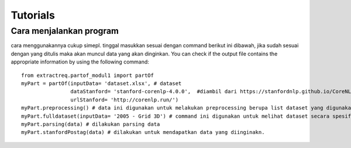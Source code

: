 =========
Tutorials
=========

Cara menjalankan program
=================
cara menggunakannya cukup simepl. tinggal masukkan sesuai dengan command berikut ini dibawah, jika sudah sesuai dengan yang ditulis maka akan muncul data yang akan dinginkan.  
You can check if the output file contains the appropriate information by using the following command:


::

    from extractreq.partof_modul1 import partOf
    myPart = partOf(inputData= 'dataset.xlsx', # dataset
                    dataStanford= 'stanford-corenlp-4.0.0',  #diambil dari https://stanfordnlp.github.io/CoreNLP/download.html
                    urlStanford= 'http://corenlp.run/')
    myPart.preprocessing() # data ini digunakan untuk melakukan preprocessing berupa list dataset yang digunakan
    myPart.fulldataset(inputData= '2005 - Grid 3D') # command ini digunakan untuk melihat dataset secara spesifik
    myPart.parsing(data) # dilakukan parsing data
    myPart.stanfordPostag(data) # dilakukan untuk mendapatkan data yang diinginakn.
